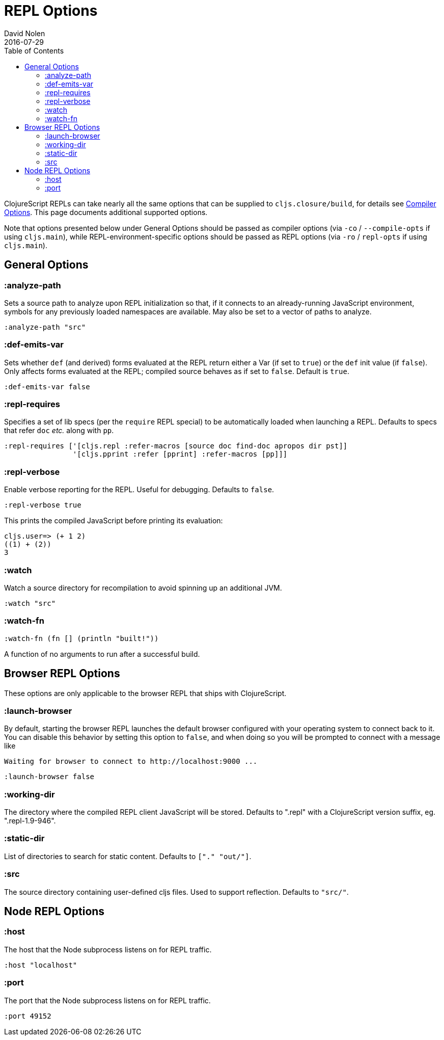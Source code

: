 = REPL Options
David Nolen
2016-07-29
:type: reference
:toc: macro
:icons: font

ifdef::env-github,env-browser[:outfilesuffix: .adoc]

toc::[]

ClojureScript REPLs can take nearly all the same options that can be
supplied to `cljs.closure/build`, for details see <<compiler-options#,Compiler Options>>.
This page documents additional supported options.

Note that options presented below under General Options should be passed 
as compiler options (via `-co` / `--compile-opts` if using `cljs.main`), while 
REPL-environment-specific options should be passed as REPL options
(via `-ro` / `repl-opts` if using `cljs.main`).

== General Options

[[analyze-path]]
=== :analyze-path

Sets a source path to analyze upon REPL initialization so that, if it
connects to an already-running JavaScript environment, symbols for any
previously loaded namespaces are available. May also be set to a vector
of paths to analyze.

[source,clojure]
----
:analyze-path "src"
----

[[def-emits-var]]
=== :def-emits-var

Sets whether `def` (and derived) forms evaluated at the REPL return
either a Var (if set to `true`) or the `def` init value (if `false`).
Only affects forms evaluated at the REPL; compiled source behaves as if
set to `false`. Default is `true`.

[source,clojure]
----
:def-emits-var false
----

[[repl-requires]]
=== :repl-requires

Specifies a set of lib specs (per the `require` REPL special) to be
automatically loaded when launching a REPL. Defaults to specs that refer
`doc` _etc._ along with `pp`.

[source,clojure]
----
:repl-requires ['[cljs.repl :refer-macros [source doc find-doc apropos dir pst]]
                '[cljs.pprint :refer [pprint] :refer-macros [pp]]]
----

[[repl-verbose]]
=== :repl-verbose

Enable verbose reporting for the REPL. Useful for debugging. Defaults to
`false`.

[source,clojure]
----
:repl-verbose true
----

This prints the compiled JavaScript before printing its evaluation:

....
cljs.user=> (+ 1 2)
((1) + (2))
3
....

[[watch]]
=== :watch

Watch a source directory for recompilation to avoid spinning up an
additional JVM.

[source,clojure]
----
:watch "src"
----

[[watch-fn]]
=== :watch-fn

[source,clojure]
----
:watch-fn (fn [] (println "built!"))
----

A function of no arguments to run after a successful build.

== Browser REPL Options

These options are only applicable to the browser REPL that ships with ClojureScript.

[[launch-browser]]
=== :launch-browser

By default, starting the browser REPL launches the default browser configured with your operating system to connect back to it. You can disable this behavior by setting this option to `false`, and when doing so you will be prompted to connect with a message like

[source,shell]
----
Waiting for browser to connect to http://localhost:9000 ...
----

[source,clojure]
----
:launch-browser false
----

[[working-dir]]
=== :working-dir

The directory where the compiled REPL client JavaScript will
be stored. Defaults to ".repl" with a ClojureScript version
suffix, eg. ".repl-1.9-946".

[[static-dir]]
=== :static-dir

List of directories to search for static content. Defaults to
`["." "out/"]`.

[[src]]
=== :src
The source directory containing user-defined cljs files. Used to
support reflection. Defaults to `"src/"`.

== Node REPL Options

[[host]]
=== :host

The host that the Node subprocess listens on for REPL traffic.

[source,clojure]
----
:host "localhost"
----

[[port]]
=== :port

The port that the Node subprocess listens on for REPL traffic.

[source,clojure]
----
:port 49152
----
